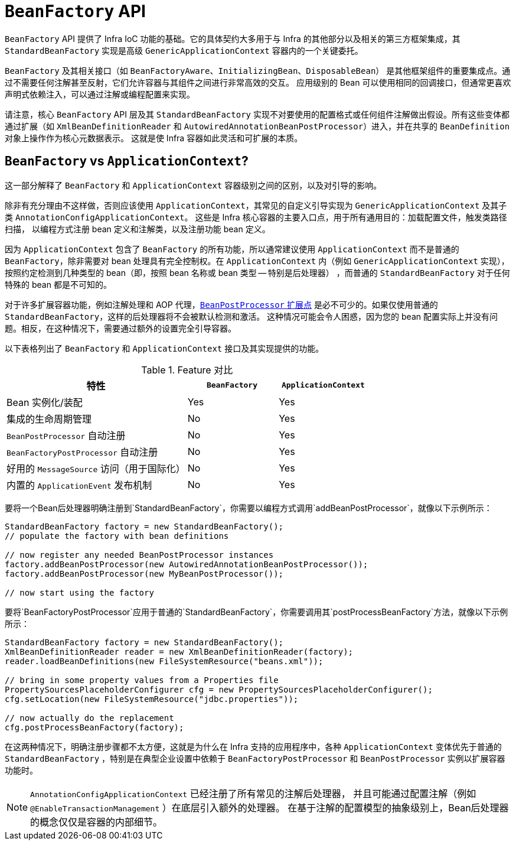 [[beans-beanfactory]]
= `BeanFactory` API

`BeanFactory` API 提供了 Infra IoC 功能的基础。它的具体契约大多用于与 Infra
的其他部分以及相关的第三方框架集成，其 `StandardBeanFactory` 实现是高级 `GenericApplicationContext` 容器内的一个关键委托。

`BeanFactory` 及其相关接口（如 `BeanFactoryAware`、`InitializingBean`、`DisposableBean`）
是其他框架组件的重要集成点。通过不需要任何注解甚至反射，它们允许容器与其组件之间进行非常高效的交互。
应用级别的 Bean 可以使用相同的回调接口，但通常更喜欢声明式依赖注入，可以通过注解或编程配置来实现。

请注意，核心 `BeanFactory` API 层及其 `StandardBeanFactory`
实现不对要使用的配置格式或任何组件注解做出假设。所有这些变体都通过扩展（如 `XmlBeanDefinitionReader`
和 `AutowiredAnnotationBeanPostProcessor`）进入，并在共享的 `BeanDefinition` 对象上操作作为核心元数据表示。
这就是使 Infra 容器如此灵活和可扩展的本质。

[[context-introduction-ctx-vs-beanfactory]]
== `BeanFactory` vs `ApplicationContext`?

这一部分解释了 `BeanFactory` 和 `ApplicationContext` 容器级别之间的区别，以及对引导的影响。

除非有充分理由不这样做，否则应该使用 `ApplicationContext`，其常见的自定义引导实现为
`GenericApplicationContext` 及其子类 `AnnotationConfigApplicationContext`。
这些是 Infra 核心容器的主要入口点，用于所有通用目的：加载配置文件，触发类路径扫描，
以编程方式注册 bean 定义和注解类，以及注册功能 bean 定义。

因为 `ApplicationContext` 包含了 `BeanFactory` 的所有功能，所以通常建议使用 `ApplicationContext`
而不是普通的 `BeanFactory`，除非需要对 bean 处理具有完全控制权。在 `ApplicationContext`
内（例如 `GenericApplicationContext` 实现），按照约定检测到几种类型的 bean（即，按照 bean 名称或 bean 类型 -- 特别是后处理器）
，而普通的 `StandardBeanFactory` 对于任何特殊的 bean 都是不可知的。

对于许多扩展容器功能，例如注解处理和 AOP 代理，xref:core/beans/factory-extension.adoc#beans-factory-extension-bpp[`BeanPostProcessor` 扩展点]
是必不可少的。如果仅使用普通的 `StandardBeanFactory`，这样的后处理器将不会被默认检测和激活。
这种情况可能会令人困惑，因为您的 bean 配置实际上并没有问题。相反，在这种情况下，需要通过额外的设置完全引导容器。

以下表格列出了 `BeanFactory` 和 `ApplicationContext` 接口及其实现提供的功能。

[[context-introduction-ctx-vs-beanfactory-feature-matrix]]
.Feature 对比
[cols="50%,25%,25%"]
|===
| 特性 | `BeanFactory` | `ApplicationContext`

| Bean 实例化/装配
| Yes
| Yes

| 集成的生命周期管理
| No
| Yes

| `BeanPostProcessor` 自动注册
| No
| Yes

| `BeanFactoryPostProcessor` 自动注册
| No
| Yes

| 好用的 `MessageSource` 访问（用于国际化）
| No
| Yes

| 内置的 `ApplicationEvent` 发布机制
| No
| Yes
|===

要将一个Bean后处理器明确注册到`StandardBeanFactory`，你需要以编程方式调用`addBeanPostProcessor`，就像以下示例所示：

[source,java,indent=0,subs="verbatim,quotes",role="primary"]
----
StandardBeanFactory factory = new StandardBeanFactory();
// populate the factory with bean definitions

// now register any needed BeanPostProcessor instances
factory.addBeanPostProcessor(new AutowiredAnnotationBeanPostProcessor());
factory.addBeanPostProcessor(new MyBeanPostProcessor());

// now start using the factory
----

要将`BeanFactoryPostProcessor`应用于普通的`StandardBeanFactory`，你需要调用其`postProcessBeanFactory`方法，就像以下示例所示：

[source,java,indent=0,subs="verbatim,quotes",role="primary"]
----
StandardBeanFactory factory = new StandardBeanFactory();
XmlBeanDefinitionReader reader = new XmlBeanDefinitionReader(factory);
reader.loadBeanDefinitions(new FileSystemResource("beans.xml"));

// bring in some property values from a Properties file
PropertySourcesPlaceholderConfigurer cfg = new PropertySourcesPlaceholderConfigurer();
cfg.setLocation(new FileSystemResource("jdbc.properties"));

// now actually do the replacement
cfg.postProcessBeanFactory(factory);
----

在这两种情况下，明确注册步骤都不太方便，这就是为什么在 Infra 支持的应用程序中，各种 `ApplicationContext`
变体优先于普通的 `StandardBeanFactory` ，特别是在典型企业设置中依赖于 `BeanFactoryPostProcessor` 和 `BeanPostProcessor` 实例以扩展容器功能时。

[NOTE]
====

`AnnotationConfigApplicationContext` 已经注册了所有常见的注解后处理器，
并且可能通过配置注解（例如 `@EnableTransactionManagement` ）在底层引入额外的处理器。
在基于注解的配置模型的抽象级别上，Bean后处理器的概念仅仅是容器的内部细节。
====
